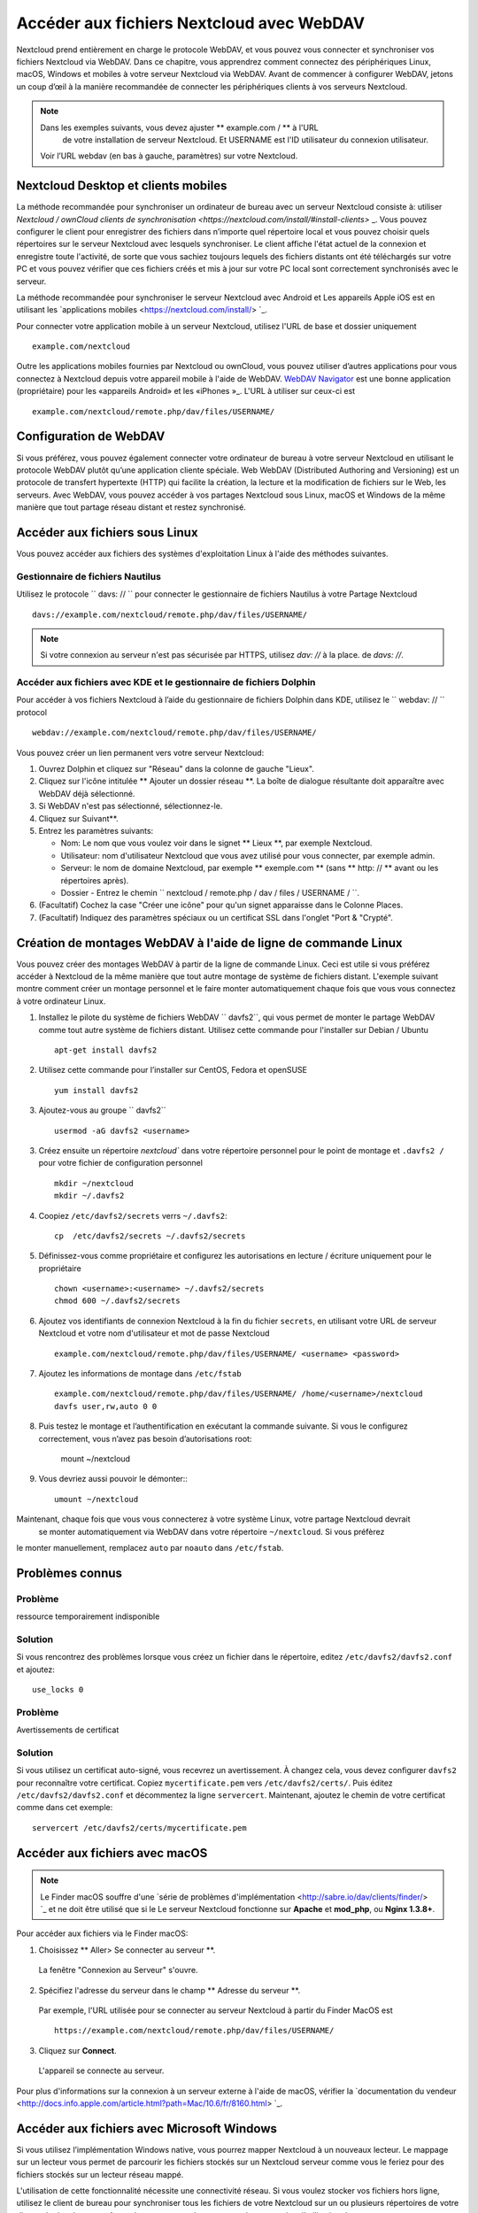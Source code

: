======================================
Accéder aux fichiers Nextcloud avec WebDAV
======================================

Nextcloud prend entièrement en charge le protocole WebDAV, et vous pouvez vous connecter et synchroniser
vos fichiers Nextcloud via WebDAV. Dans ce chapitre, vous apprendrez comment
connectez des périphériques Linux, macOS, Windows et mobiles à votre serveur Nextcloud via
WebDAV. Avant de commencer à configurer WebDAV, jetons un coup d’œil à la
manière recommandée de connecter les périphériques clients à vos serveurs Nextcloud.

.. note:: Dans les exemples suivants, vous devez ajuster ** example.com / ** à l'URL
	de votre installation de serveur Nextcloud. Et USERNAME est l'ID utilisateur du
   	connexion utilisateur.

   Voir l’URL webdav (en bas à gauche, paramètres) sur votre Nextcloud.

Nextcloud Desktop et clients mobiles
------------------------------------

La méthode recommandée pour synchroniser un ordinateur de bureau avec un serveur Nextcloud consiste à:
utiliser `Nextcloud / ownCloud clients de synchronisation <https://nextcloud.com/install/#install-clients>` _. 
Vous pouvez configurer le client pour enregistrer des fichiers dans n’importe quel répertoire local et vous pouvez choisir quels
répertoires sur le serveur Nextcloud avec lesquels synchroniser. Le client affiche
l'état actuel de la connexion et enregistre toute l'activité, de sorte que vous sachiez toujours lequels
des fichiers distants ont été téléchargés sur votre PC et vous pouvez vérifier que ces fichiers
créés et mis à jour sur votre PC local sont correctement synchronisés avec le serveur.

La méthode recommandée pour synchroniser le serveur Nextcloud avec Android et
Les appareils Apple iOS est en utilisant les `applications mobiles
<https://nextcloud.com/install/> `_.

Pour connecter votre application mobile à un serveur Nextcloud, utilisez l'URL 
de base et dossier uniquement ::

    example.com/nextcloud

Outre les applications mobiles fournies par Nextcloud ou ownCloud, vous pouvez utiliser d’autres applications pour vous
connectez à Nextcloud depuis votre appareil mobile à l'aide de WebDAV. `WebDAV Navigator`_ est
une bonne application (propriétaire) pour les «appareils Android» et les «iPhones »_. L'URL à utiliser sur ceux-ci est ::

    example.com/nextcloud/remote.php/dav/files/USERNAME/

Configuration de WebDAV
--------------------

Si vous préférez, vous pouvez également connecter votre ordinateur de bureau à votre serveur Nextcloud en
utilisant le protocole WebDAV plutôt qu’une application cliente spéciale. Web
WebDAV (Distributed Authoring and Versioning) est un protocole de transfert hypertexte
(HTTP) qui facilite la création, la lecture et la modification de fichiers sur le Web, 
les serveurs. Avec WebDAV, vous pouvez accéder à vos partages Nextcloud sous Linux, macOS et
Windows de la même manière que tout partage réseau distant et restez synchronisé.


Accéder aux fichiers sous Linux
---------------------------

Vous pouvez accéder aux fichiers des systèmes d'exploitation Linux à l'aide des méthodes suivantes.

Gestionnaire de fichiers Nautilus
^^^^^^^^^^^^^^^^^^^^

Utilisez le protocole `` davs: // `` pour connecter le gestionnaire de fichiers Nautilus à votre
Partage Nextcloud ::

  davs://example.com/nextcloud/remote.php/dav/files/USERNAME/

.. note:: Si votre connexion au serveur n'est pas sécurisée par HTTPS, utilisez `dav: //` à la place.
   de `davs: //`.

.. image:: ../images/webdav_gnome3_nautilus.png
   :alt: capture d'écran de la configuration du gestionnaire de fichiers Nautilus pour utiliser WebDAV

Accéder aux fichiers avec KDE et le gestionnaire de fichiers Dolphin
^^^^^^^^^^^^^^^^^^^^^^^^^^^^^^^^^^^^^^^^^^^^^^^^

Pour accéder à vos fichiers Nextcloud à l’aide du gestionnaire de fichiers Dolphin dans KDE, utilisez
le `` webdav: // `` protocol ::

    webdav://example.com/nextcloud/remote.php/dav/files/USERNAME/

.. image:: ../images/webdav_dolphin.png
   :alt: capture d'écran de la configuration du gestionnaire de fichiers Dolphin pour l'utilisation de WebDAV

Vous pouvez créer un lien permanent vers votre serveur Nextcloud:

#. Ouvrez Dolphin et cliquez sur "Réseau" dans la colonne de gauche "Lieux".
#. Cliquez sur l'icône intitulée ** Ajouter un dossier réseau **.
   La boîte de dialogue résultante doit apparaître avec WebDAV déjà sélectionné.
#. Si WebDAV n'est pas sélectionné, sélectionnez-le.
#. Cliquez sur Suivant**.
#. Entrez les paramètres suivants:

   * Nom: Le nom que vous voulez voir dans le signet ** Lieux **, par exemple Nextcloud.

   * Utilisateur: nom d'utilisateur Nextcloud que vous avez utilisé pour vous connecter, par exemple admin.

   * Serveur: le nom de domaine Nextcloud, par exemple ** exemple.com ** (sans
     ** http: // ** avant ou les répertoires après).
   * Dossier - Entrez le chemin `` nextcloud / remote.php / dav / files / USERNAME / ``.
#. (Facultatif) Cochez la case "Créer une icône" pour qu'un signet apparaisse dans le
   Colonne Places.
#. (Facultatif) Indiquez des paramètres spéciaux ou un certificat SSL dans l'onglet "Port &
   "Crypté".

Création de montages WebDAV à l'aide de ligne de commande Linux
------------------------------------------------

Vous pouvez créer des montages WebDAV à partir de la ligne de commande Linux. Ceci est utile si vous
préférez accéder à Nextcloud de la même manière que tout autre montage de système de fichiers distant.
L'exemple suivant montre comment créer un montage personnel et le faire monter
automatiquement chaque fois que vous vous connectez à votre ordinateur Linux.

1. Installez le pilote du système de fichiers WebDAV `` davfs2``, qui vous permet de monter
   le partage WebDAV comme tout autre système de fichiers distant. Utilisez cette commande pour
   l'installer sur Debian / Ubuntu ::

    apt-get install davfs2

2. Utilisez cette commande pour l’installer sur CentOS, Fedora et openSUSE ::

    yum install davfs2

3. Ajoutez-vous au groupe `` davfs2`` ::

    usermod -aG davfs2 <username>

3. Créez ensuite un répertoire `nextcloud`` dans votre répertoire personnel pour le
   point de montage et ``.davfs2 /`` pour votre fichier de configuration personnel ::

    mkdir ~/nextcloud
    mkdir ~/.davfs2

4. Coopiez ``/etc/davfs2/secrets`` verrs ``~/.davfs2``::

    cp  /etc/davfs2/secrets ~/.davfs2/secrets

5. Définissez-vous comme propriétaire et configurez les autorisations en lecture / écriture uniquement pour le propriétaire ::

    chown <username>:<username> ~/.davfs2/secrets
    chmod 600 ~/.davfs2/secrets

6. Ajoutez vos identifiants de connexion Nextcloud à la fin du fichier ``secrets``,
   en utilisant votre URL de serveur Nextcloud et votre nom d'utilisateur et mot de passe Nextcloud ::

    example.com/nextcloud/remote.php/dav/files/USERNAME/ <username> <password>

7. Ajoutez les informations de montage dans ``/etc/fstab`` ::

    example.com/nextcloud/remote.php/dav/files/USERNAME/ /home/<username>/nextcloud
    davfs user,rw,auto 0 0

8. Puis testez le montage et l’authentification en exécutant la commande suivante.
   Si vous le configurez correctement, vous n’avez pas besoin d’autorisations root:

    mount ~/nextcloud

9. Vous devriez aussi pouvoir le démonter:::

    umount ~/nextcloud

Maintenant, chaque fois que vous vous connecterez à votre système Linux, votre partage Nextcloud devrait
 se monter automatiquement via WebDAV dans votre répertoire ``~/nextcloud``. Si vous préfèrez
le monter manuellement, remplacez ``auto`` par ``noauto`` dans ``/etc/fstab``.


Problèmes connus
------------

Problème
^^^^^^^
ressource temporairement indisponible

Solution
^^^^^^^^
Si vous rencontrez des problèmes lorsque vous créez un fichier dans le répertoire,
editez ``/etc/davfs2/davfs2.conf`` et ajoutez::

    use_locks 0

Problème
^^^^^^^
Avertissements de certificat

Solution
^^^^^^^^

Si vous utilisez un certificat auto-signé, vous recevrez un avertissement. À
changez cela, vous devez configurer ``davfs2`` pour reconnaître votre certificat.
Copiez ``mycertificate.pem`` vers ``/etc/davfs2/certs/``. Puis éditez
``/etc/davfs2/davfs2.conf`` et décommentez la ligne ``servercert``. Maintenant, ajoutez le
chemin de votre certificat comme dans cet exemple::

 servercert /etc/davfs2/certs/mycertificate.pem

Accéder aux fichiers avec macOS
---------------------------

.. note:: Le Finder macOS souffre d'une `série de problèmes d'implémentation
   <http://sabre.io/dav/clients/finder/> `_ et ne doit être utilisé que si le
   Le serveur Nextcloud fonctionne sur **Apache** et **mod_php**, ou **Nginx 1.3.8+**.

Pour accéder aux fichiers via le Finder macOS:

1. Choisissez ** Aller> Se connecter au serveur **.

  La fenêtre "Connexion au Serveur" s'ouvre.

2. Spécifiez l'adresse du serveur dans le champ ** Adresse du serveur **.

  .. image:: ../images/osx_webdav1.png
     :alt: Capture d'écran de la saisie de l'adresse de votre serveur Nextcloud sur macOS

  Par exemple, l'URL utilisée pour se connecter au serveur Nextcloud
  à partir du Finder MacOS est ::

    https://example.com/nextcloud/remote.php/dav/files/USERNAME/

  .. image:: ../images/osx_webdav2.png

3. Cliquez sur **Connect**.

  L'appareil se connecte au serveur.

Pour plus d'informations sur la connexion à un serveur externe à l'aide de macOS,
vérifier la `documentation du vendeur
<http://docs.info.apple.com/article.html?path=Mac/10.6/fr/8160.html> `_.

Accéder aux fichiers avec Microsoft Windows
---------------------------------------

Si vous utilisez l’implémentation Windows native, vous pourrez mapper Nextcloud à un nouveaux
lecteur. Le mappage sur un lecteur vous permet de parcourir les fichiers stockés sur un Nextcloud
serveur comme vous le feriez pour des fichiers stockés sur un lecteur réseau mappé.

L'utilisation de cette fonctionnalité nécessite une connectivité réseau. Si vous voulez stocker vos
fichiers hors ligne, utilisez le client de bureau pour synchroniser tous les fichiers de votre
Nextcloud sur un ou plusieurs répertoires de votre disque dur local.
.. note:: Avant de mapper votre lecteur, vous devez autoriser l’utilisation de
  l'Authentification dans le registre Windows. La procédure est documentée dans
  KB841215_ et diffère entre Windows XP / Server 2003 et Windows Vista / 7.
  Veuillez suivre l’article de la base de connaissances avant de poursuivre et suivre les instructions
  Instructions Vista si vous exécutez Windows 7.

.. _KB841215: https://support.microsoft.com/kb/841215

Montage des lecteurs en ligne de commande
^^^^^^^^^^^^^^^^^^^^^^^^^^^^^^^^^^^^

L'exemple suivant montre comment mapper un lecteur à l'aide de la ligne de commande. Pour monter
le lecteur:

1. Ouvrez l'invite de commande dans Windows.
2. Entrez la ligne suivante dans l'invite de commande pour mapper le lecteur Z sur l'ordinateur::

    net use Z: https://<drive_path>/remote.php/dav/files/USERNAME/ /user:"votre nom d'utilisateur"
    "votre mot de passe"

  Ou<drive_path> est l'URL de votre serveur Nextcloud.

Par exemple: ``net use Z: https://example.com/nextcloud/remote.php/dav/files/USERNAME/
/user:"votre nom d'utilisateur" "votre mot de passe"``

 L’ordinateur mappe les fichiers de votre compte Nextcloud sur la lettre de lecteur Z.

.. note:: Bien que cela ne soit pas recommandé, vous pouvez également monter le serveur Nextcloud
     en utilisant HTTP, en laissant la connexion non cryptée. Si vous envisagez d'utiliser HTTP
     connexions sur des appareils se situant dans un lieu public, nous vous recommandons vivement
     d'utiliser un Tunnel VPN pour assurer la sécurité nécessaire.

Une syntaxe de commande alternative::

  net use Z: \\example.com@ssl\nextcloud\remote.php\dav /user:"votre nom d'utilisateur" "votre mot de passe"

Monter des lecteurs avec Windows Explorer
^^^^^^^^^^^^^^^^^^^^^^^^^^^^^^^^^^^^

Pour monter un lecteur à l'aide de l'explorateur Microsoft Windows:

1. Cliquez sur votre ordinateur dans l'Explorateur Windows.
2. Cliquez avec le bouton droit sur l’entrée ** Ordinateur ** et sélectionnez ** Connecter un lecteur réseau ... ** à partir du
   menu déroulant.
3. Choisissez un lecteur de réseau local auquel vous souhaitez mapper Nextcloud.
4. Spécifiez l'adresse de votre instance Nextcloud, suivie de
   **/remote.php/dav/files/USERNAME/**

  Par exemple::

    https://example.com/nextcloud/remote.php/dav/files/USERNAME/

.. note:: Pour les serveurs protégés par SSL, cochez ** Se reconnecter lors de la connexion ** pour vous assurer que
     que le mappage est persistant lors des redémarrages ultérieurs. Si vous souhaitez vous
     connectez au serveur Nextcloud en tant qu'utilisateur différent, cochez ** Se connecter à l'aide d'informations d'identification différentes**.

.. figure:: ../images/explorer_webdav.png
   :scale: 80%
   :alt: capture d'écran d'un montagee WebDAV sur l'Explorateur Windows

5. Cliquez sur le bouton ``Terminer``.

  L'Explorateur Windows mappe le lecteur réseau, rendant ainsi votre instance Nextcloud
  disponible.

Accéder aux fichiers avec Cyberduck
-------------------------------

`Cyberduck <https://cyberduck.io/?l=fr>` _ est un serveur FTP et SFTP à code source ouvert,
WebDAV, OpenStack Swift et le navigateur Amazon S3 conçus pour les transferts de fichiers sur
MacOS et Windows.

.. note:: Cet exemple utilise Cyberduck version 4.2.1.

Pour utiliser Cyberduck:

1. Spécifiez un serveur sans aucune information de protocole avancée. Par exemple:

  ``example.com``

2. Spécifiez le port approprié. Le port que vous choisissez dépend de la prise en 
charge du protocôle SSL votre serveur Nextcloud . Cyberduck nécessite que vous sélectionniez un
type de connexion différent si vous envisagez d’utiliser SSL. Par exemple:

  80 (for WebDAV)

  443 (for WebDAV (HTTPS/SSL))

3. Utilisez le menu déroulant "Autres options" pour ajouter le reste de votre URL WebDAV dans
le champ 'Path'. Par exemple:

  ``remote.php/dav/files/USERNAME/``

Cyberduck permet maintenant l’accès aux fichiers du serveur Nextcloud.

Accès aux partages publics via WebDAV
-----------------------------------

Nextcloud offre la possibilité d'accéder aux partages publics via WebDAV.

Pour accéder au partage publique, ouvrez ::

  https://example.com/nextcloud/public.php/webdav

Dans un client WebDAV, utilisez le jeton de partage comme nom d'utilisateur et le mot de passe de partage (facultatif)
comme mot de passe.

.. note:: ``Paramètres → Administration → Partage → Autoriser les utilisateurs sur ce 
   serveur à envoyer des partages à d'autres serveurs`` doit être activé afin
   d'avoir accès à cette fonctionnalité.

Problèmes connus
--------------

Problème
^^^^^^^
Windows ne se connecte pas via HTTPS.

Solution 1
^^^^^^^^^^

Le client Windows WebDAV peut ne pas prendre en charge l’indication de nom de serveur (SNI) sur des
connexions cryptées. Si vous rencontrez une erreur lors du montage d’une instance Nextcloud crypté SSL
, contactez votre fournisseur pour l'attribution d'une adresse IP dédiée pour votre serveur basé sur SSL.

Solution 2
^^^^^^^^^^

Le client Windows WebDAV peut ne pas prendre en charge les connexions TSLv1.1 / TSLv1.2. Si
vous avez restreint la configuration de votre serveur pour ne fournir que TLSv1.1 et plus,
la connexion à votre serveur pourrait échouer. Veuillez vous référer à la documentation WinHTTP_
pour plus d'informations.

.. _WinHTTP: https://msdn.microsoft.com/en-us/library/windows/desktop/aa382925.aspx#WinHTTP_5.1_Features

Problème
^^^^^^^

Le message d'erreur suivant vous s'affiche: ** Erreur 0x800700DF: La taille du fichier
dépasse la limite autorisée et ne peut pas être sauvegardé. **

Solution
^^^^^^^^

Windows limite la taille maximale d'un fichier transféré depuis ou vers un partage WebDAV.
Vous pouvez augmenter la valeur **FileSizeLimitInBytes** dans
**HKEY_LOCAL_MACHINE\\SYSTEM\\CurrentControlSet\\Services\\WebClient\\Parameters**
en cliquant sur **Modifier**.

Pour augmenter la limite jusqu'à la valeur maximale de 4 Go, sélectionnez**Decimal**,entrer une
valeur de**4294967295**, et redémarrez Windows ou redémarrez le **WebClient**
service.

Problème
^^^^^^^

L'accès à vos fichiers à partir de Microsoft Office via WebDAV échoue.

Solution
^^^^^^^^

Les problèmes connus et leurs solutions sont décrits dans l'article KB2123563_.

Problème
^^^^^^^
Impossible de mapper Nextcloud en tant que lecteur WebDAV sous Windows à l'aide d'un certificat auto-signé.

Solution
^^^^^^^^

  #. Accédez à votre instance Nextcloud via votre navigateur Web préféré.
  #. Cliquez jusqu'à ce que vous obteniez l'erreur de certificat dans la ligne d'état du navigateur.
  #. Affichez le certificat, puis sous l’onglet Détails, sélectionnez Copier dans un fichier.
  #. Enregistrez-le  sur le bureau avec un nom quelconque, par exemple ``myNextcloud.pem``.
  #. Démarrer, Exécuter, MMC.
  #. Fichier, Ajouter / Supprimer un composant logiciel enfichable.
  #. Sélectionnez Certificats, cliquez sur Ajouter, Mon compte utilisateur, puis sur Terminer, puis sur OK.
  #. Cochez pour faire confiance aux autorités de certification racines, aux certificats.
  #. Cliquez avec le bouton droit sur Certificat, sélectionnez toutes les tâches, importer.
  #. Sélectionnez le certificat sauvegarder sur le bureau.
  #. Sélectionnez Placer tous les certificats dans le magasin suivant, cliquez sur Parcourir,
  #. Cochez la case indiquant Afficher les magasins physiques, développez la racine de confiance
     Autorités de certification et sélectionnez Ordinateur local à cet endroit, cliquez sur OK,
     Terminez l'importation.
  #. Vérifiez la liste pour vous assurer que le certificat apparaît. Vous aurez probablement besoin d'actualiser
     avant de le voir. Quittez MMC.
  #. Ouvrez le navigateur, sélectionnez Outils, Supprimer l'historique de navigation.
  #. Sélectionnez tout sauf les données de filtrage privé, puis terminez.
  #. Allez dans Options Internet, onglet Contenu, Effacer l'état SSL.
  #. Fermez le navigateur, puis rouvrez et testez.

Problème
^^^^^^^

Vous ne pouvez pas télécharger plus de 50 Mo ou télécharger des fichiers volumineux lorsque le téléchargement prend
plus de 30 minutes avec Web Client sous Windows 7.

Solution
^^^^^^^^

Les solutions de contournement sont décrites dans l'article KB2668751_.


Accéder aux fichiers avec cURL
--------------------------

WebDAV étant une extension de HTTP, cURL peut être utilisé pour les opérations de script de fichier.

Pour créer un dossier avec la date actuelle comme nom:

.. code-block:: bash

	$ curl -u user:pass -X MKCOL "https://example.com/nextcloud/remote.php/dav/files/USERNAME/$(date '+%d-%b-%Y')"

Pour charger un fichier ``error.log`` dans ce répertoire:

.. code-block:: bash

	$ curl -u user:pass -T error.log "https://example.com/nextcloud/remote.php/dav/files/USERNAME/$(date '+%d-%b-%Y')/error.log"

Pour déplacer un fichier:

.. code-block:: bash

	$ curl -u user:pass -X MOVE --header 'Destination: https://example.com/nextcloud/remote.php/dav/files/USERNAME/target.jpg' https://example.com/nextcloud/remote.php/dav/files/USERNAME/source.jpg

Pour obtenir les propriétés des fichiers dans le dossier racine:

.. code-block:: bash

	$ curl -X PROPFIND -H "Depth: 1" -u user:pass https://example.com/nextcloud/remote.php/dav/files/USERNAME/ | xml_pp
	<?xml version="1.0" encoding="utf-8"?>
    <d:multistatus xmlns:d="DAV:" xmlns:oc="http://nextcloud.org/ns" xmlns:s="http://sabredav.org/ns">
      <d:response>
        <d:href>/nextcloud/remote.php/dav/files/USERNAME/</d:href>
        <d:propstat>
          <d:prop>
            <d:getlastmodified>Tue, 13 Oct 2015 17:07:45 GMT</d:getlastmodified>
            <d:resourcetype>
              <d:collection/>
            </d:resourcetype>
            <d:quota-used-bytes>163</d:quota-used-bytes>
            <d:quota-available-bytes>11802275840</d:quota-available-bytes>
            <d:getetag>"561d3a6139d05"</d:getetag>
          </d:prop>
          <d:status>HTTP/1.1 200 OK</d:status>
        </d:propstat>
      </d:response>
      <d:response>
        <d:href>/nextcloud/remote.php/dav/files/USERNAME/welcome.txt</d:href>
        <d:propstat>
          <d:prop>
            <d:getlastmodified>Tue, 13 Oct 2015 17:07:35 GMT</d:getlastmodified>
            <d:getcontentlength>163</d:getcontentlength>
            <d:resourcetype/>
            <d:getetag>"47465fae667b2d0fee154f5e17d1f0f1"</d:getetag>
            <d:getcontenttype>text/plain</d:getcontenttype>
          </d:prop>
          <d:status>HTTP/1.1 200 OK</d:status>
        </d:propstat>
      </d:response>
    </d:multistatus>


.. _KB2668751: https://support.microsoft.com/kb/2668751
.. _KB2123563: https://support.microsoft.com/kb/2123563
.. _WebDAV Navigator: http://seanashton.net/webdav/
.. _Android devices: https://play.google.com/store/apps/details?id=com.schimera.webdavnavlite
.. _iPhones: https://itunes.apple.com/app/webdav-navigator/id382551345
.. _BlackBerry devices: http://appworld.blackberry.com/webstore/content/46816
